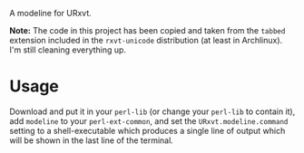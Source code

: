 #+STARTUP: showall

A modeline for URxvt.

*Note:* The code in this project has been copied and taken from the
~tabbed~ extension included in the ~rxvt-unicode~ distribution (at least
in Archlinux). I'm still cleaning everything up.

* Usage

  Download and put it in your ~perl-lib~ (or change your ~perl-lib~ to
  contain it), add ~modeline~ to your ~perl-ext-common~, and set the
  ~URxvt.modeline.command~ setting to a shell-executable which produces
  a single line of output which will be shown in the last line of the
  terminal.

